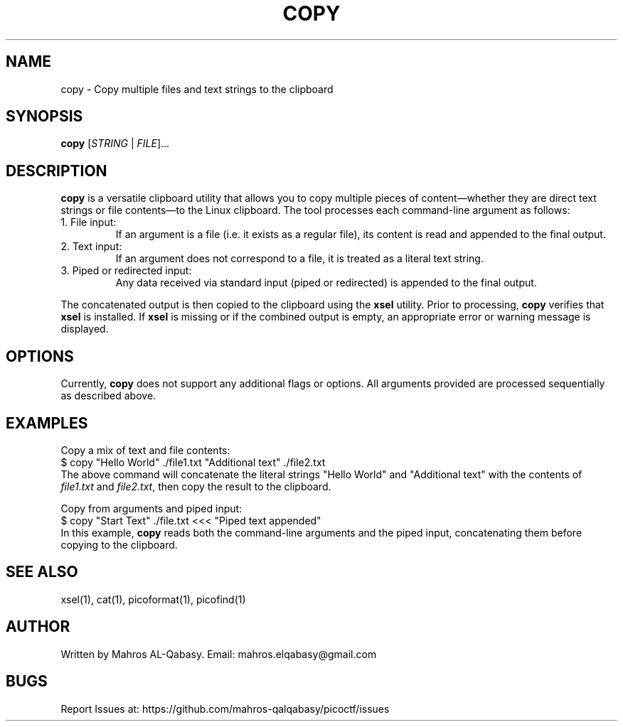 .TH COPY 1 "March 2025" "picoCTF Tools" "User Commands"

.SH NAME
copy \- Copy multiple files and text strings to the clipboard

.SH SYNOPSIS
.B copy
[\fISTRING\fR | \fIFILE\fR]...

.SH DESCRIPTION
.B copy
is a versatile clipboard utility that allows you to copy multiple pieces of content—whether they are direct text strings or file contents—to the Linux clipboard. The tool processes each command-line argument as follows:

.IP "1. File input:"
If an argument is a file (i.e. it exists as a regular file), its content is read and appended to the final output.
.IP "2. Text input:"
If an argument does not correspond to a file, it is treated as a literal text string.
.IP "3. Piped or redirected input:"
Any data received via standard input (piped or redirected) is appended to the final output.
.PP
The concatenated output is then copied to the clipboard using the \fBxsel\fR utility. Prior to processing, \fBcopy\fR verifies that \fBxsel\fR is installed. If \fBxsel\fR is missing or if the combined output is empty, an appropriate error or warning message is displayed.

.SH OPTIONS
Currently, \fBcopy\fR does not support any additional flags or options. All arguments provided are processed sequentially as described above.

.SH EXAMPLES
Copy a mix of text and file contents:
.nf
$ copy "Hello World" ./file1.txt "Additional text" ./file2.txt
.fi
The above command will concatenate the literal strings "Hello World" and "Additional text" with the contents of \fIfile1.txt\fR and \fIfile2.txt\fR, then copy the result to the clipboard.

.PP
Copy from arguments and piped input:
.nf
$ copy "Start Text" ./file.txt <<< "Piped text appended"
.fi
In this example, \fBcopy\fR reads both the command-line arguments and the piped input, concatenating them before copying to the clipboard.

.SH SEE ALSO
xsel(1), cat(1), picoformat(1), picofind(1)

.SH AUTHOR
Written by Mahros AL-Qabasy.
Email: mahros.elqabasy@gmail.com

.SH BUGS
Report Issues at: 
https://github.com/mahros-qalqabasy/picoctf/issues
